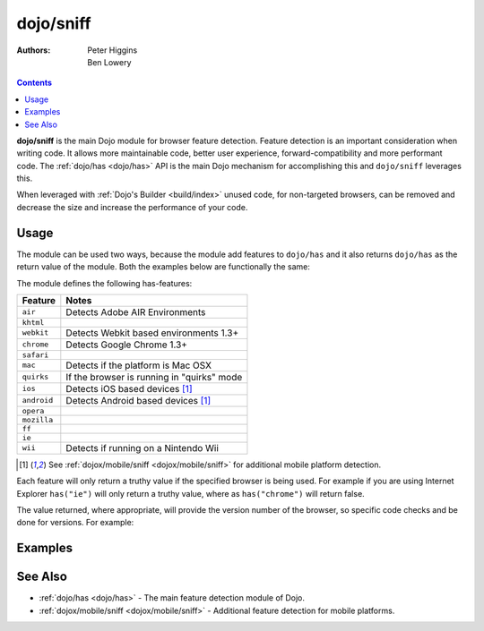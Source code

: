 .. _dojo/sniff:

==========
dojo/sniff
==========

:Authors: Peter Higgins, Ben Lowery

.. contents ::
    :depth: 2

**dojo/sniff** is the main Dojo module for browser feature detection.  Feature detection is an important consideration 
when writing code.  It allows more maintainable code, better user experience, forward-compatibility and more 
performant code.  The :ref:`dojo/has <dojo/has>` API is the main Dojo mechanism for accomplishing this and 
``dojo/sniff`` leverages this.

When leveraged with :ref:`Dojo's Builder <build/index>` unused code, for non-targeted browsers, can be removed and 
decrease the size and increase the performance of your code.

Usage
=====

The module can be used two ways, because the module add features to ``dojo/has`` and it also returns ``dojo/has`` as 
the return value of the module.  Both the examples below are functionally the same:

.. js ::

  require(["dojo/sniff"], function(sniff){
    if(sniff("ie"){
      // Do something specific for IE.
    });
  });

.. js ::

  require(["dojo/has", "dojo/sniff"], function(has){
    if(has("ie")){
      // Do something specific for IE.
    }
  });

The module defines the following has-features:

=========== ============================================
Feature     Notes
=========== ============================================
``air``     Detects Adobe AIR Environments
``khtml``
``webkit``  Detects Webkit based environments 1.3+
``chrome``  Detects Google Chrome 1.3+
``safari``
``mac``     Detects if the platform is Mac OSX
``quirks``  If the browser is running in "quirks" mode
``ios``     Detects iOS based devices [1]_
``android`` Detects Android based devices [1]_
``opera``
``mozilla``
``ff``
``ie``
``wii``     Detects if running on a Nintendo Wii
=========== ============================================

.. [1] See :ref:`dojox/mobile/sniff <dojox/mobile/sniff>` for additional mobile platform detection.

Each feature will only return a truthy value if the specified browser is being used.  For example if you are using 
Internet Explorer ``has("ie")`` will only return a truthy value, where as ``has("chrome")`` will return false.

The value returned, where appropriate, will provide the version number of the browser, so specific code checks and be 
done for versions.  For example:

.. js ::

  require(["dojo/has", "dojo/sniff"], function(has){
    if(has("ie") <= 6){ // only IE6 and below
      // ...
    }

    if(has("ff") < 3){ // only Firefox 2.x and lower
      // ...
    }

    if(has("ie") == 7){ // only IE7
      // ...
    }
  });

Examples
========

.. code-example ::
  :djConfig: async: true, parseOnLoad: false

  Basic browser detection example.

  .. js ::

    require(["dojo/has", // alias has API to "has"
        "dojo/_base/array", // alias array api to "arrayUtil"
        "dojo/dom", // alias DOM api to "dom"
        "dojo/_base/sniff", // load browser-related has feature tests
        "dojo/domReady!" // wait until DOM is loaded
    ], function(has, array, dom){

      function makeFancyAnswer(who){
        if(has(who)){
          return "Yes, it's version " + has(who);
        }else{
          return "No";
        }
      }

      function makeAtLeastAnswer(who, version){
        var answer = (has(who) >= version) ? "Yes" : "No";
        dom.byId("isAtLeast" + who + version).innerHTML = answer;
      }

      array.forEach(["ie", "mozilla", "ff", "opera", "webkit", "chrome"], function(n){
        dom.byId("answerIs" + n).innerHTML = makeFancyAnswer(n);
      });

      makeAtLeastAnswer("ie", 7);
      makeAtLeastAnswer("ff", 3);
      makeAtLeastAnswer("opera", 9);

    });

  .. html ::

    <dl>
      <dt>Is this Internet Explorer?</dt>
      <dd id="answerIsie"></dd>
      <dt>Is this Firefox?</dt>
      <dd id="answerIsff"></dd>
      <dt>Is this Mozilla?</dt>
      <dd id="answerIsmozilla"></dd>
      <dt>Is this Opera?</dt>
      <dd id="answerIsopera"></dd>
      <dt>Is this WebKit? (Dojo 1.3)</dt>
      <dd id="answerIswebkit"></dd>
      <dt>Is this Chrome? (Dojo 1.3)</dt>
      <dd id="answerIschrome"></dd>
    </dl>
    <dl>
      <dt>Is this at least IE 7?</dt>
      <dd id="isAtLeastie7"></dd>
      <dt>Is this at least Firefox 3?</dt>
      <dd id="isAtLeastff3"></dd>
      <dt>Is this at least Opera 9?</dt>
      <dd id="isAtLeastopera9"></dd>
    </dl>

See Also
========

* :ref:`dojo/has <dojo/has>` - The main feature detection module of Dojo.

* :ref:`dojox/mobile/sniff <dojox/mobile/sniff>` - Additional feature detection for mobile platforms.
